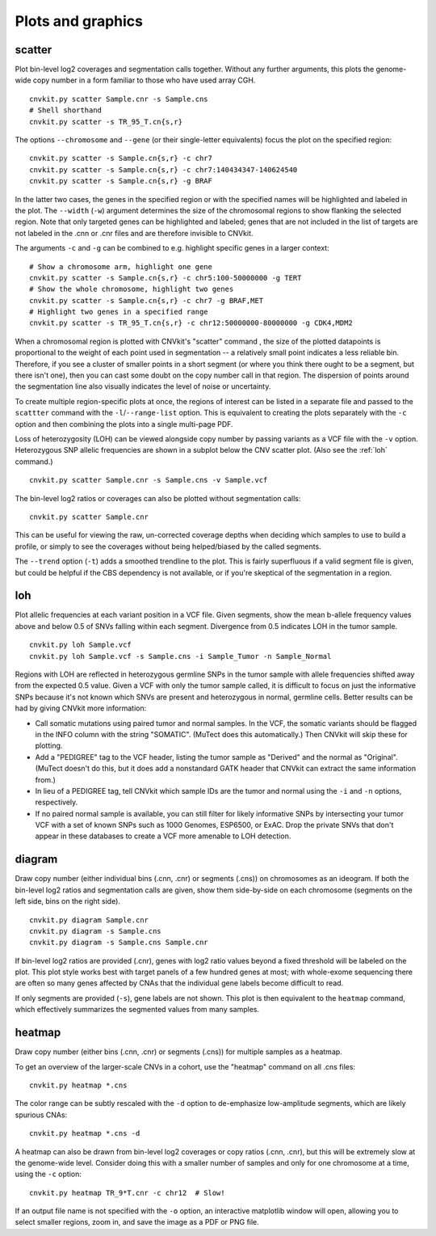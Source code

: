 Plots and graphics
==================

.. _scatter:

scatter
-------

Plot bin-level log2 coverages and segmentation calls together.  Without any
further arguments, this plots the genome-wide copy number in a form familiar to
those who have used array CGH.

::

    cnvkit.py scatter Sample.cnr -s Sample.cns
    # Shell shorthand
    cnvkit.py scatter -s TR_95_T.cn{s,r}

.. image:: TR_95_T-scatter.png


The options ``--chromosome`` and ``--gene`` (or their single-letter equivalents)
focus the plot on the specified region::

    cnvkit.py scatter -s Sample.cn{s,r} -c chr7
    cnvkit.py scatter -s Sample.cn{s,r} -c chr7:140434347-140624540
    cnvkit.py scatter -s Sample.cn{s,r} -g BRAF

In the latter two cases, the genes in the specified region or with the specified
names will be highlighted and labeled in the plot. The ``--width`` (``-w``)
argument determines the size of the chromosomal regions to show flanking the
selected region. Note that only targeted genes can be highlighted and labeled;
genes that are not included in the list of targets are not labeled in the .cnn
or .cnr files and are therefore invisible to CNVkit.

The arguments ``-c`` and ``-g`` can be combined to e.g. highlight
specific genes in a larger context::

    # Show a chromosome arm, highlight one gene
    cnvkit.py scatter -s Sample.cn{s,r} -c chr5:100-50000000 -g TERT
    # Show the whole chromosome, highlight two genes
    cnvkit.py scatter -s Sample.cn{s,r} -c chr7 -g BRAF,MET
    # Highlight two genes in a specified range
    cnvkit.py scatter -s TR_95_T.cn{s,r} -c chr12:50000000-80000000 -g CDK4,MDM2

.. image:: TR_95_T-CDK4-MDM2-scatter.png

When a chromosomal region is plotted with CNVkit's "scatter" command , the size
of the plotted datapoints is proportional to the weight of each point used in
segmentation -- a relatively small point indicates a less reliable bin.
Therefore, if you see a cluster of smaller points in a short segment (or where
you think there ought to be a segment, but there isn't one), then you can cast
some doubt on the copy number call in that region. The dispersion of points
around the segmentation line also visually indicates the level of noise or
uncertainty.

To create multiple region-specific plots at once, the regions of interest can be
listed in a separate file and passed to the ``scattter`` command with the
``-l``/``--range-list`` option. This is equivalent to creating the plots
separately with the ``-c`` option and then combining the plots into a single
multi-page PDF.

Loss of heterozygosity (LOH) can be viewed alongside copy number by passing
variants as a VCF file with the ``-v`` option. Heterozygous SNP allelic
frequencies are shown in a subplot below the CNV scatter plot. (Also see the
:ref:`loh` command.)

::

    cnvkit.py scatter Sample.cnr -s Sample.cns -v Sample.vcf

The bin-level log2 ratios or coverages can also be plotted without segmentation
calls::

    cnvkit.py scatter Sample.cnr

This can be useful for viewing the raw, un-corrected coverage depths when
deciding which samples to use to build a profile, or simply to see the coverages
without being helped/biased by the called segments.

The ``--trend`` option (``-t``) adds a smoothed trendline to the plot. This is
fairly superfluous if a valid segment file is given, but could be helpful if the
CBS dependency is not available, or if you're skeptical of the segmentation in a
region.


.. _loh:

loh
---

Plot allelic frequencies at each variant position in a VCF file. Given segments,
show the mean b-allele frequency values above and below 0.5 of SNVs falling
within each segment. Divergence from 0.5 indicates LOH in the tumor sample.

::

    cnvkit.py loh Sample.vcf
    cnvkit.py loh Sample.vcf -s Sample.cns -i Sample_Tumor -n Sample_Normal

Regions with LOH are reflected in heterozygous germline SNPs in the tumor sample
with allele frequencies shifted away from the expected 0.5 value.
Given a VCF with only the tumor sample called, it is difficult to focus on just
the informative SNPs because it's not known which SNVs are present and
heterozygous in normal, germline cells.
Better results can be had by giving CNVkit more information:

- Call somatic mutations using paired tumor and normal samples.
  In the VCF, the somatic variants should be flagged in the INFO column with the
  string "SOMATIC". (MuTect does this automatically.) Then CNVkit will skip
  these for plotting.
- Add a "PEDIGREE" tag to the VCF header, listing the tumor sample as "Derived"
  and the normal as "Original". (MuTect doesn't do this, but it does add a
  nonstandard GATK header that CNVkit can extract the same information from.)
- In lieu of a PEDIGREE tag, tell CNVkit which sample IDs are the tumor and normal using the
  ``-i`` and ``-n`` options, respectively.
- If no paired normal sample is available, you can still filter for likely
  informative SNPs by intersecting your tumor VCF with a set of known SNPs such
  as 1000 Genomes, ESP6500, or ExAC.
  Drop the private SNVs that don't appear in these databases to create a VCF
  more amenable to LOH detection.


.. _diagram:

diagram
-------

Draw copy number (either individual bins (.cnn, .cnr) or segments (.cns)) on
chromosomes as an ideogram. If both the bin-level log2 ratios and segmentation
calls are given, show them side-by-side on each chromosome (segments on the left
side, bins on the right side).

::

    cnvkit.py diagram Sample.cnr
    cnvkit.py diagram -s Sample.cns
    cnvkit.py diagram -s Sample.cns Sample.cnr

If bin-level log2 ratios are provided (.cnr), genes with log2 ratio values
beyond a fixed threshold will be labeled on the plot.
This plot style works best with target panels of a few hundred genes at most;
with whole-exome sequencing there are often so many genes affected by CNAs that
the individual gene labels become difficult to read.

.. image:: TR_95_T-diagram.png

If only segments are provided (``-s``), gene labels are not shown.  This plot is
then equivalent to the ``heatmap`` command, which effectively summarizes the
segmented values from many samples.


.. _heatmap:

heatmap
-------

Draw copy number (either bins (.cnn, .cnr) or segments (.cns)) for multiple
samples as a heatmap.

To get an overview of the larger-scale CNVs in a cohort, use the
"heatmap" command on all .cns files::

    cnvkit.py heatmap *.cns

.. image:: heatmap-tr-nod.png

The color range can be subtly rescaled with the ``-d`` option to de-emphasize
low-amplitude segments, which are likely spurious CNAs::

    cnvkit.py heatmap *.cns -d

.. image:: heatmap-tr.png

A heatmap can also be drawn from bin-level log2 coverages or copy ratios (.cnn,
.cnr), but this will be extremely slow at the genome-wide level.
Consider doing this with a smaller number of samples and only for one chromosome
at a time, using the ``-c`` option::

    cnvkit.py heatmap TR_9*T.cnr -c chr12  # Slow!

.. image:: heatmap-tr-chr12.png

If an output file name is not specified with the ``-o`` option, an interactive
matplotlib window will open, allowing you to select smaller regions, zoom in,
and save the image as a PDF or PNG file.
